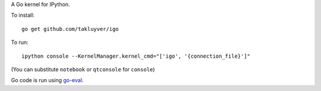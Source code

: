 A Go kernel for IPython.

To install::

    go get github.com/takluyver/igo

To run::

    ipython console --KernelManager.kernel_cmd="['igo', '{connection_file}']"

(You can substitute ``notebook`` or ``qtconsole`` for ``console``)

Go code is run using `go-eval <https://github.com/sbinet/go-eval/>`_.
